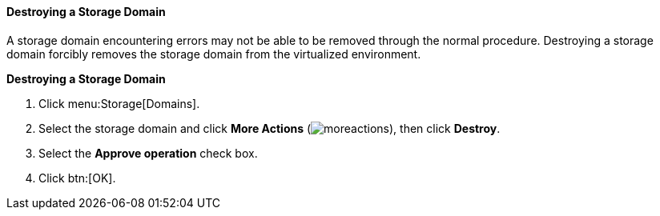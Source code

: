 [id="Destroying_a_storage_domain_{context}"]
==== Destroying a Storage Domain

A storage domain encountering errors may not be able to be removed through the normal procedure. Destroying a storage domain forcibly removes the storage domain from the virtualized environment.


*Destroying a Storage Domain*

. Click menu:Storage[Domains].
. Select the storage domain and click *More Actions* (image:common/images/moreactions.png[]), then click *Destroy*.
. Select the *Approve operation* check box.
. Click btn:[OK].
